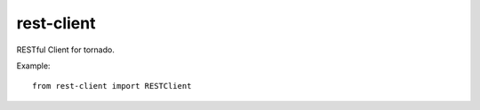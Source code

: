 rest-client
===========

.. image:: https://travis-ci.org/mosquito/rest-client.svg
    :target: https://travis-ci.org/mosquito/rest-client

.. image:: https://img.shields.io/pypi/v/rest-client.svg
    :target: https://pypi.python.org/pypi/rest-client/
    :alt: Latest Version

.. image:: https://img.shields.io/pypi/wheel/rest-client.svg
    :target: https://pypi.python.org/pypi/rest-client/

.. image:: https://img.shields.io/pypi/pyversions/rest-client.svg
    :target: https://pypi.python.org/pypi/rest-client/

.. image:: https://img.shields.io/pypi/l/rest-client.svg
    :target: https://pypi.python.org/pypi/rest-client/


RESTful Client for tornado.

Example::

    from rest-client import RESTClient